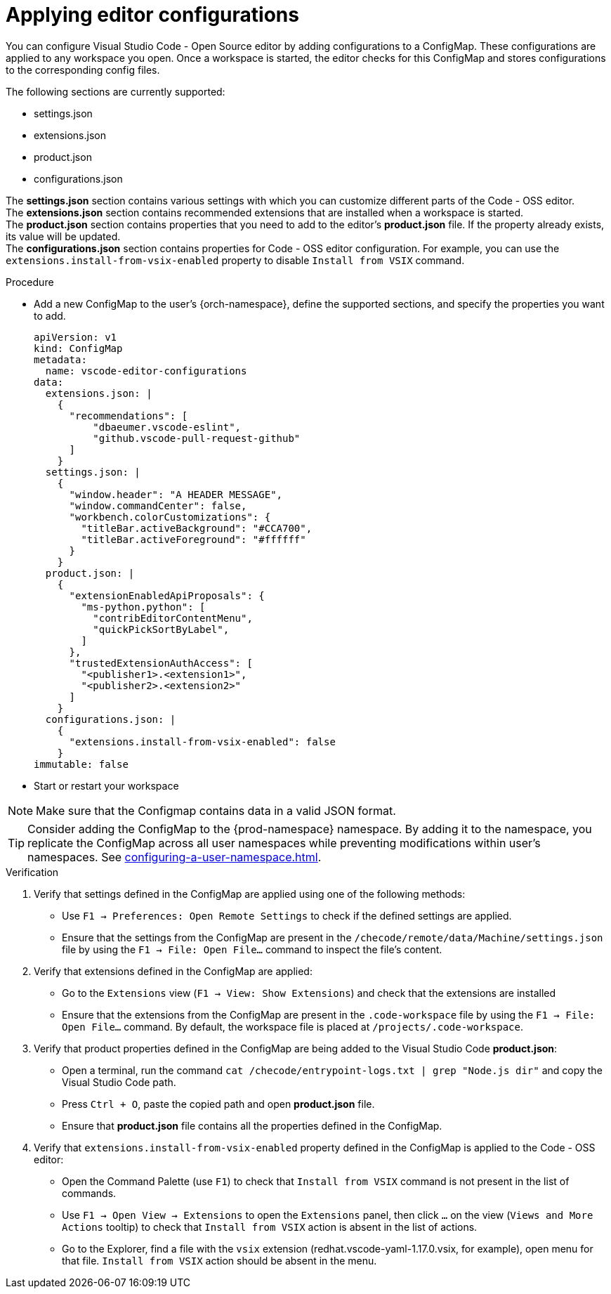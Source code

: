 :_content-type: PROCEDURE
:description: Applying editor configurations
:keywords: settings, extensions, configurations
:navtitle: Applying editor configurations
// :page-aliases:

[id="visual-studio-code-editor-configs"]
= Applying editor configurations

You can configure Visual Studio Code - Open Source editor by adding configurations to a ConfigMap.
These configurations are applied to any workspace you open.
Once a workspace is started, the editor checks for this ConfigMap and stores configurations to the corresponding config files.

The following sections are currently supported:

* settings.json
* extensions.json
* product.json
* configurations.json

The *settings.json* section contains various settings with which you can customize different parts of the Code - OSS editor. +
The *extensions.json* section contains recommended extensions that are installed when a workspace is started. +
The *product.json* section contains properties that you need to add to the editor's *product.json* file. If the property already exists, its value will be updated. +
The *configurations.json* section contains properties for Code - OSS editor configuration. For example, you can use the `extensions.install-from-vsix-enabled` property to disable `Install from VSIX` command.

.Procedure

* Add a new ConfigMap to the user's {orch-namespace}, define the supported sections, and specify the properties you want to add.
+
====
[source,yaml]
----
apiVersion: v1
kind: ConfigMap
metadata:
  name: vscode-editor-configurations
data: 
  extensions.json: |
    {
      "recommendations": [
          "dbaeumer.vscode-eslint",
          "github.vscode-pull-request-github"
      ]
    }
  settings.json: |
    {
      "window.header": "A HEADER MESSAGE",
      "window.commandCenter": false,
      "workbench.colorCustomizations": {
        "titleBar.activeBackground": "#CCA700",
        "titleBar.activeForeground": "#ffffff"
      }
    }
  product.json: |
    {
      "extensionEnabledApiProposals": {
        "ms-python.python": [
          "contribEditorContentMenu",
          "quickPickSortByLabel",
        ]
      },
      "trustedExtensionAuthAccess": [
        "<publisher1>.<extension1>",
        "<publisher2>.<extension2>"
      ]
    }
  configurations.json: |
    {
      "extensions.install-from-vsix-enabled": false
    }
immutable: false
----
====

* Start or restart your workspace 

[NOTE]
====
Make sure that the Configmap contains data in a valid JSON format.
====

TIP: Consider adding the ConfigMap to the {prod-namespace} namespace. By adding it to the namespace, you replicate the ConfigMap across all user namespaces while preventing modifications within user's namespaces. See xref:configuring-a-user-namespace.adoc[].

.Verification
. Verify that settings defined in the ConfigMap are applied using one of the following methods:
* Use `F1 → Preferences: Open Remote Settings` to check if the defined settings are applied. 
* Ensure that the settings from the ConfigMap are present in the `/checode/remote/data/Machine/settings.json` file by using the `F1 → File: Open File...` command to inspect the file's content.

. Verify that extensions defined in the ConfigMap are applied:
* Go to the `Extensions` view (`F1 → View: Show Extensions`) and check that the extensions are installed
* Ensure that the extensions from the ConfigMap are present in the `.code-workspace` file by using the `F1 → File: Open File...` command. By default, the workspace file is placed at `/projects/.code-workspace`.

. Verify that product properties defined in the ConfigMap are being added to the Visual Studio Code *product.json*:
* Open a terminal, run the command `cat /checode/entrypoint-logs.txt | grep "Node.js dir"` and copy the Visual Studio Code path.
* Press `Ctrl + O`, paste the copied path and open *product.json* file.
* Ensure that *product.json* file contains all the properties defined in the ConfigMap.

. Verify that `extensions.install-from-vsix-enabled` property defined in the ConfigMap is applied to the Code - OSS editor:
* Open the Command Palette (use `F1`) to check that `Install from VSIX` command is not present in the list of commands.
* Use `F1 → Open View → Extensions` to open the `Extensions` panel, then click `...` on the view (`Views and More Actions` tooltip) to check that `Install from VSIX` action is absent in the list of actions.
* Go to the Explorer, find a file with the `vsix` extension (redhat.vscode-yaml-1.17.0.vsix, for example), open menu for that file. `Install from VSIX` action should be absent in the menu.
